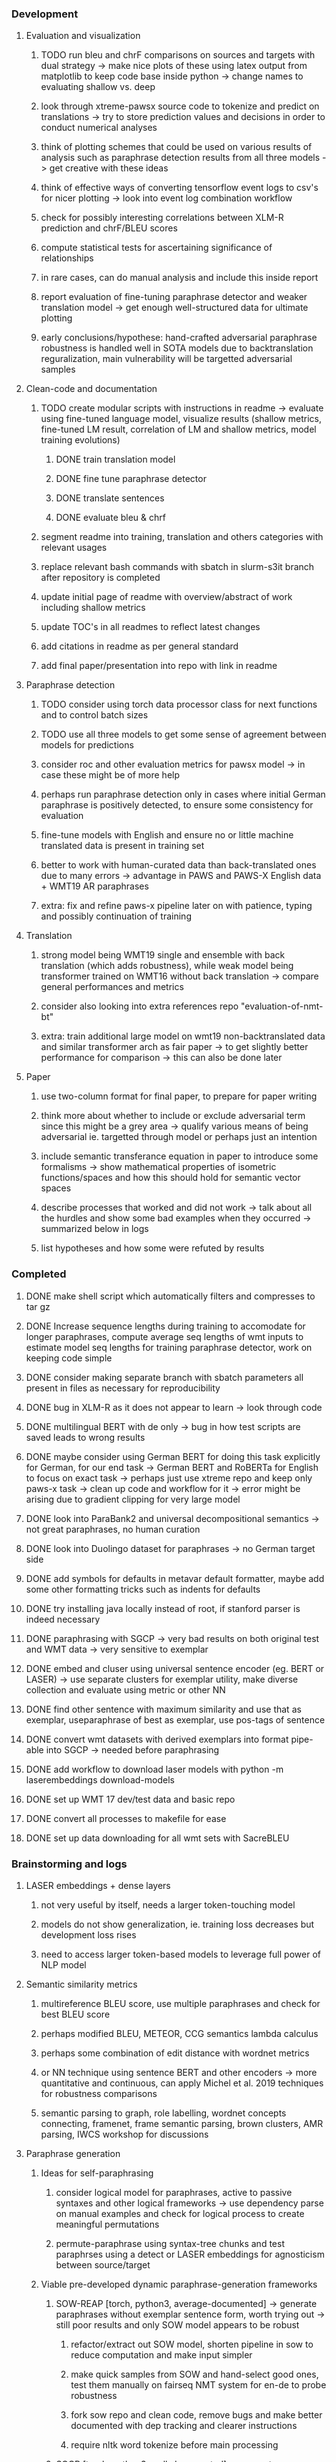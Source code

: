*** Development

**** Evaluation and visualization
***** TODO run bleu and chrF comparisons on sources and targets with dual strategy -> make nice plots of these using latex output from matplotlib to keep code base inside python -> change names to evaluating shallow vs. deep
***** look through xtreme-pawsx source code to tokenize and predict on translations -> try to store prediction values and decisions in order to conduct numerical analyses
***** think of plotting schemes that could be used on various results of analysis such as paraphrase detection results from all three models -> get creative with these ideas
***** think of effective ways of converting tensorflow event logs to csv's for nicer plotting -> look into event log combination workflow
***** check for possibly interesting correlations between XLM-R prediction and chrF/BLEU scores 
***** compute statistical tests for ascertaining significance of relationships
***** in rare cases, can do manual analysis and include this inside report
***** report evaluation of fine-tuning paraphrase detector and weaker translation model -> get enough well-structured data for ultimate plotting
***** early conclusions/hypothese: hand-crafted adversarial paraphrase robustness is handled well in SOTA models due to backtranslation reguralization, main vulnerability will be targetted adversarial samples

**** Clean-code and documentation
***** TODO create modular scripts with instructions in readme -> evaluate using fine-tuned language model, visualize results (shallow metrics, fine-tuned LM result, correlation of LM and shallow metrics, model training evolutions)
****** DONE train translation model 
****** DONE fine tune paraphrase detector
****** DONE translate sentences
****** DONE evaluate bleu & chrf
***** segment readme into training, translation and others categories with relevant usages
***** replace relevant bash commands with sbatch in slurm-s3it branch after repository is completed
***** update initial page of readme with overview/abstract of work including shallow metrics
***** update TOC's in all readmes to reflect latest changes
***** add citations in readme as per general standard
***** add final paper/presentation into repo with link in readme 

**** Paraphrase detection
***** TODO consider using torch data processor class for next functions and to control batch sizes
***** TODO use all three models to get some sense of agreement between models for predictions
***** consider roc and other evaluation metrics for pawsx model -> in case these might be of more help
***** perhaps run paraphrase detection only in cases where initial German paraphrase is positively detected, to ensure some consistency for evaluation
***** fine-tune models with English and ensure no or little machine translated data is present in training set
***** better to work with human-curated data than back-translated ones due to many errors -> advantage in PAWS and PAWS-X English data + WMT19 AR paraphrases
***** extra: fix and refine paws-x pipeline later on with patience, typing and possibly continuation of training

**** Translation
***** strong model being WMT19 single and ensemble with back translation (which adds robustness), while weak model being transformer trained on WMT16 without back translation -> compare general performances and metrics
***** consider also looking into extra references repo "evaluation-of-nmt-bt"
***** extra: train additional large model on wmt19 non-backtranslated data and similar transformer arch as fair paper -> to get slightly better performance for comparison -> this can also be done later

**** Paper
***** use two-column format for final paper, to prepare for paper writing
***** think more about whether to include or exclude adversarial term since this might be a grey area -> qualify various means of being adversarial ie. targetted through model or perhaps just an intention
***** include semantic transferance equation in paper to introduce some formalisms -> show mathematical properties of isometric functions/spaces and how this should hold for semantic vector spaces
***** describe processes that worked and did not work -> talk about all the hurdles and show some bad examples when they occurred -> summarized below in logs
***** list hypotheses and how some were refuted by results
      
*** Completed
***** DONE make shell script which automatically filters and compresses to tar gz
      CLOSED: [2020-07-16 Thu 11:32]
***** DONE Increase sequence lengths during training to accomodate for longer paraphrases, compute average seq lengths of wmt inputs to estimate model seq lengths for training paraphrase detector, work on keeping code simple
      CLOSED: [2020-07-14 Tue 14:53]
***** DONE consider making separate branch with sbatch parameters all present in files as necessary for reproducibility
      CLOSED: [2020-07-09 Thu 16:30]
***** DONE bug in XLM-R as it does not appear to learn -> look through code
      CLOSED: [2020-06-17 Wed 16:47]
***** DONE multilingual BERT with de only -> bug in how test scripts are saved leads to wrong results
      CLOSED: [2020-06-17 Wed 16:48]
***** DONE maybe consider using German BERT for doing this task explicitly for German, for our end task -> German BERT and RoBERTa for English to focus on exact task -> perhaps just use xtreme repo and keep only paws-x task -> clean up code and workflow for it -> error might be arising due to gradient clipping for very large model
      CLOSED: [2020-06-17 Wed 16:48]
***** DONE look into ParaBank2 and universal decompositional semantics -> not great paraphrases, no human curation
      CLOSED: [2020-06-05 Fri 14:28]
***** DONE look into Duolingo dataset for paraphrases -> no German target side
      CLOSED: [2020-06-05 Fri 13:56]
***** DONE add symbols for defaults in metavar default formatter, maybe add some other formatting tricks such as indents for defaults
      CLOSED: [2020-06-02 Tue 17:55]
***** DONE try installing java locally instead of root, if stanford parser is indeed necessary
      CLOSED: [2020-05-29 Fri 15:23]
***** DONE paraphrasing with SGCP -> very bad results on both original test and WMT data -> very sensitive to exemplar
      CLOSED: [2020-05-28 Thu 18:14]
***** DONE embed and cluser using universal sentence encoder (eg. BERT or LASER) -> use separate clusters for exemplar utility, make diverse collection and evaluate using metric or other NN
      CLOSED: [2020-05-28 Thu 17:52]
***** DONE find other sentence with maximum similarity and use that as exemplar, useparaphrase of best as exemplar, use pos-tags of sentence
      CLOSED: [2020-05-28 Thu 17:52]
***** DONE convert wmt datasets with derived exemplars into format pipe-able into SGCP -> needed before paraphrasing
      CLOSED: [2020-05-28 Thu 17:52]
***** DONE add workflow to download laser models with python -m laserembeddings download-models
      CLOSED: [2020-05-28 Thu 17:49]
***** DONE set up WMT 17 dev/test data and basic repo
      CLOSED: [2020-04-29 Wed 15:57]
***** DONE convert all processes to makefile for ease
      CLOSED: [2020-05-04 Mon 15:31]
***** DONE set up data downloading for all wmt sets with SacreBLEU
      CLOSED: [2020-05-17 Sun 21:58]

*** Brainstorming and logs
**** LASER embeddings + dense layers
***** not very useful by itself, needs a larger token-touching model
***** models do not show generalization, ie. training loss decreases but development loss rises
***** need to access larger token-based models to leverage full power of NLP model

**** Semantic similarity metrics
***** multireference BLEU score, use multiple paraphrases and check for best BLEU score
***** perhaps modified BLEU, METEOR, CCG semantics lambda calculus
***** perhaps some combination of edit distance with wordnet metrics
***** or NN technique using sentence BERT and other encoders -> more quantitative and continuous, can apply Michel et al. 2019 techniques for robustness comparisons
***** semantic parsing to graph, role labelling, wordnet concepts connecting, framenet, frame semantic parsing, brown clusters, AMR parsing, IWCS workshop for discussions 

**** Paraphrase generation
***** Ideas for self-paraphrasing
****** consider logical model for paraphrases, active to passive syntaxes and other logical frameworks -> use dependency parse on manual examples and check for logical process to create meaningful permutations
****** permute-paraphrase using syntax-tree chunks and test paraphrses using a detect or LASER embeddings for agnosticism between source/target

***** Viable pre-developed dynamic paraphrase-generation frameworks
****** SOW-REAP [torch, python3, average-documented] -> generate paraphrases without exemplar sentence form, worth trying out -> still poor results and only SOW model appears to be robust
******* refactor/extract out SOW model, shorten pipeline in sow to reduce computation and make input simpler
******* make quick samples from SOW and hand-select good ones, test them manually on fairseq NMT system for en-de to probe robustness
******* fork sow repo and clean code, remove bugs and make better documented with dep tracking and clearer instructions
******* require nltk word tokenize before main processing

****** SGCP [torch, python3, well-documented] -> generate paraphrases given exemplar sentence form, limitation is that exemplar sentence is a hard dependency, poor performance and not very semantically sound paraphrases
******* ParaNMT is likely to be better than QQPos since latter was trained only on qns
******* BERT score, BERT, RoBERTa for detecting paraphrases and quality
******* hand-written exemplar for meaningful output
******* remove exemplar sentence and replace with syntax form
******* clustering is done by meaning and not syntax -> or try difference via standard parse -> or random
******* provision of syntax directly instead of exemplar sentence
******* fix bug in sgcp to write all outs on separate lines and to not compute any similarity
******* change k means to find best number of clusters
******* add various paraphrase generation styles for SGCP such as same cluster, other cluster and same as source
******* require nltk word tokenize before main processing
******* future-idea: end-to-end paraphrase generation with adversarial goal, but unrealistic given time-frame and support

***** Legacy frameworks
****** Pair-it [tensorflow, python3, poorly documented] -> has potential to work but requires major refactoring
****** SCPN [torch, python2.7, poorly documented] -> buggy, but some examples work

**** Data augmenttion
***** look into nli adversarial datasets -> Nevin and Aatlantise
***** either look for paraphrase source and target pair which are closest to gold ones and augment data with these -> is safer to train with and can possibly improve overall translation quality
***** otherwise, find paraphrase which is close on source side but problematic on target side and augment these with gold target -> acts as a regularizing anchor and possibly adds some stability
***** Zipf's law should apply to syntax chunks, bias might still be present
***** anchor might still be useful, look for similar syntax on the target side that can be substituted -> maybe some kind of imitation to make augmented pairs 
***** consider contributing paraphrases to data augmentation libraries from research
***** noise is not problematic since there is already noise present in normal training data
***** meaning preserving + adversarial outcome -> then useful
***** augmentation is important if adversarial attack is successful, maybe syntax real-life frequency has effect
